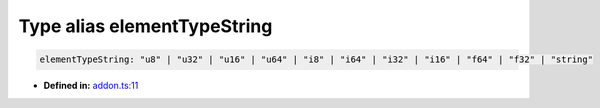 Type alias elementTypeString
============================

.. code-block:: ts

   elementTypeString: "u8" | "u32" | "u16" | "u64" | "i8" | "i64" | "i32" | "i16" | "f64" | "f32" | "string"

* **Defined in:**
  `addon.ts:11 <https://github.com/openvinotoolkit/openvino/blob/releases/2024/6/src/bindings/js/node/lib/addon.ts#L11>`__

